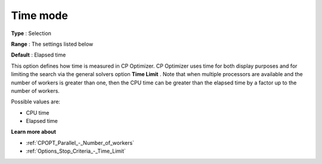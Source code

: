 .. _CPOPT_General_-_Time_mode:


Time mode
=========



**Type** :	Selection	

**Range** :	The settings listed below	

**Default** :	Elapsed time	



This option defines how time is measured in CP Optimizer. CP Optimizer uses time for both display purposes and for limiting the search via the general solvers option **Time Limit** . Note that when multiple processors are available and the number of workers is greater than one, then the CPU time can be greater than the elapsed time by a factor up to the number of workers.



Possible values are:



*	CPU time
*	Elapsed time




**Learn more about** 

*	:ref:`CPOPT_Parallel_-_Number_of_workers` 
*	:ref:`Options_Stop_Criteria_-_Time_Limit`  
